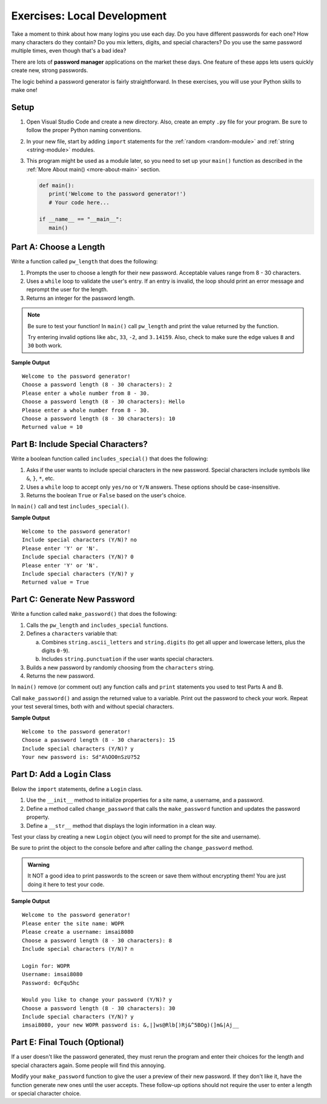 Exercises: Local Development
============================

Take a moment to think about how many logins you use each day. Do you have
different passwords for each one? How many characters do they contain? Do you
mix letters, digits, and special characters? Do you use the same password
multiple times, even though that's a bad idea?

There are lots of **password manager** applications on the market these days.
One feature of these apps lets users quickly create new, strong passwords.

The logic behind a password generator is fairly straightforward. In these
exercises, you will use your Python skills to make one!

Setup
-----

#. Open Visual Studio Code and create a new directory. Also, create an empty
   ``.py`` file for your program. Be sure to follow the proper Python naming
   conventions.
#. In your new file, start by adding ``import`` statements for the :ref:`random <random-module>`
   and :ref:`string <string-module>` modules.
#. This program might be used as a module later, so you need to set up your
   ``main()`` function as described in the :ref:`More About main() <more-about-main>`
   section.

   .. sourcecode:: Python

      def main():
         print('Welcome to the password generator!')
         # Your code here...

      if __name__ == "__main__":
         main()

Part A: Choose a Length
-----------------------

Write a function called ``pw_length`` that does the following:

#. Prompts the user to choose a length for their new password. Acceptable
   values range from 8 - 30 characters.
#. Uses a ``while`` loop to validate the user's entry. If an entry is invalid,
   the loop should print an error message and reprompt the user for the length.
#. Returns an integer for the password length.

.. admonition:: Note

   Be sure to test your function! In ``main()`` call ``pw_length`` and print
   the value returned by the function.
   
   Try entering invalid options like ``abc``, ``33``, ``-2``, and ``3.14159``.
   Also, check to make sure the edge values ``8`` and ``30`` both work.

**Sample Output**

::

   Welcome to the password generator!
   Choose a password length (8 - 30 characters): 2
   Please enter a whole number from 8 - 30.
   Choose a password length (8 - 30 characters): Hello
   Please enter a whole number from 8 - 30.
   Choose a password length (8 - 30 characters): 10
   Returned value = 10

Part B: Include Special Characters?
-----------------------------------

Write a boolean function called ``includes_special()`` that does the following:

#. Asks if the user wants to include special characters in the new password.
   Special characters include symbols like ``&``, ``}``, ``*``, etc.
#. Uses a ``while`` loop to accept only ``yes/no`` or ``Y/N`` answers. These
   options should be case-insensitive.
#. Returns the boolean ``True`` or ``False`` based on the user's choice.

In ``main()`` call and test ``includes_special()``.

**Sample Output**

::

   Welcome to the password generator!
   Include special characters (Y/N)? no
   Please enter 'Y' or 'N'.
   Include special characters (Y/N)? 0
   Please enter 'Y' or 'N'.
   Include special characters (Y/N)? y
   Returned value = True

Part C: Generate New Password
-----------------------------

Write a function called ``make_password()`` that does the following:

#. Calls the ``pw_length`` and ``includes_special`` functions.
#. Defines a ``characters`` variable that:

   a. Combines ``string.ascii_letters`` and ``string.digits`` (to get all upper
      and lowercase letters, plus the digits ``0-9``).
   b. Includes ``string.punctuation`` if the user wants special characters.

#. Builds a new password by randomly choosing from the ``characters`` string.
#. Returns the new password.

In ``main()`` remove (or comment out) any function calls and ``print``
statements you used to test Parts A and B.

Call ``make_password()`` and assign the returned value to a variable. Print out
the password to check your work. Repeat your test several times, both with and
without special characters.

**Sample Output**

::

   Welcome to the password generator!
   Choose a password length (8 - 30 characters): 15
   Include special characters (Y/N)? y
   Your new password is: Sd"A%OO0nSzU?52

Part D: Add a ``Login`` Class
-----------------------------

Below the ``import`` statements, define a ``Login`` class.

#. Use the ``__init__`` method to initialize properties for a site name, a
   username, and a password.
#. Define a method called ``change_password`` that calls the ``make_password``
   function and updates the password property.
#. Define a ``__str__`` method that displays the login information in a clean
   way.

Test your class by creating a new ``Login`` object (you will need to prompt for
the site and username).

Be sure to print the object to the console before and after calling the
``change_password`` method.

.. admonition:: Warning

   It NOT a good idea to print passwords to the screen or save them without
   encrypting them! You are just doing it here to test your code.

**Sample Output**

::

   Welcome to the password generator!
   Please enter the site name: WOPR
   Please create a username: imsai8080
   Choose a password length (8 - 30 characters): 8
   Include special characters (Y/N)? n
   
   Login for: WOPR
   Username: imsai8080
   Password: 0cFqu5hc

   Would you like to change your password (Y/N)? y
   Choose a password length (8 - 30 characters): 30
   Include special characters (Y/N)? y
   imsai8080, your new WOPR password is: &,|]ws@Rlb[)Rj&^5BOg)(]m&|Aj__

Part E: Final Touch (Optional)
------------------------------

If a user doesn't like the password generated, they must rerun the program and
enter their choices for the length and special characters again. Some people
will find this annoying.

Modify your ``make_password`` function to give the user a preview of their new
password. If they don't like it, have the function generate new ones until the
user accepts. These follow-up options should not require the user to enter a
length or special character choice.
